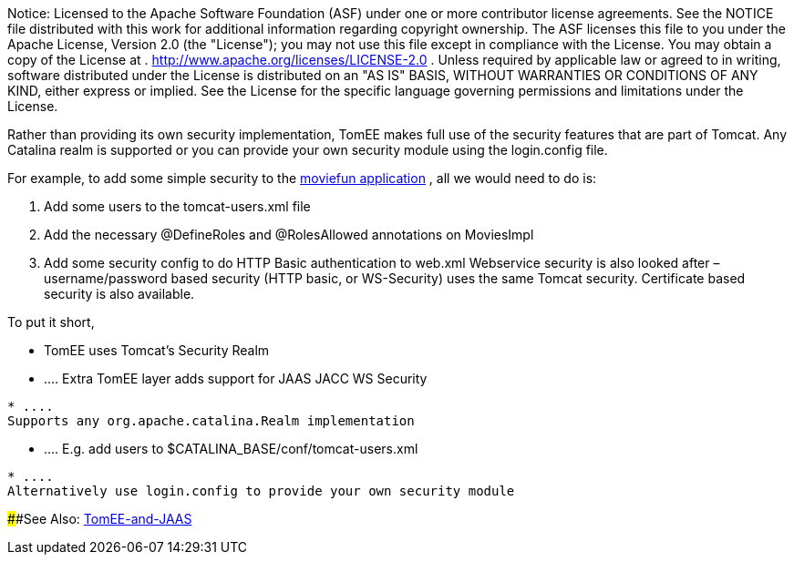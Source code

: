 :index-group: Configuration
:jbake-date: 2018-12-05
:jbake-type: page
:jbake-status: published
:jbake-title: Apache TomEE and security

Notice: Licensed to the Apache Software Foundation
(ASF) under one or more contributor license agreements. See the NOTICE
file distributed with this work for additional information regarding
copyright ownership. The ASF licenses this file to you under the Apache
License, Version 2.0 (the "License"); you may not use this file except
in compliance with the License. You may obtain a copy of the License at
. http://www.apache.org/licenses/LICENSE-2.0 . Unless required by
applicable law or agreed to in writing, software distributed under the
License is distributed on an "AS IS" BASIS, WITHOUT WARRANTIES OR
CONDITIONS OF ANY KIND, either express or implied. See the License for
the specific language governing permissions and limitations under the
License.

Rather than providing its own security implementation, TomEE makes full
use of the security features that are part of Tomcat. Any Catalina realm
is supported or you can provide your own security module using the
login.config file.

For example, to add some simple security to the
http://tomee.apache.org/examples-trunk/webapps/moviefun/README.html[moviefun
application] , all we would need to do is:

[arabic]
. Add some users to the tomcat-users.xml file +
. Add the necessary @DefineRoles and @RolesAllowed annotations on
MoviesImpl +
. Add some security config to do HTTP Basic authentication to web.xml
Webservice security is also looked after – username/password based
security (HTTP basic, or WS-Security) uses the same Tomcat security.
Certificate based security is also available.

To put it short,

* TomEE uses Tomcat's Security Realm
* ....
Extra TomEE layer adds support for JAAS JACC WS Security
....
* ....
Supports any org.apache.catalina.Realm implementation
....
* ....
E.g. add users to $CATALINA_BASE/conf/tomcat-users.xml
....
* ....
Alternatively use login.config to provide your own security module
....

####See Also: link:tomee-jaas.html[TomEE-and-JAAS]
